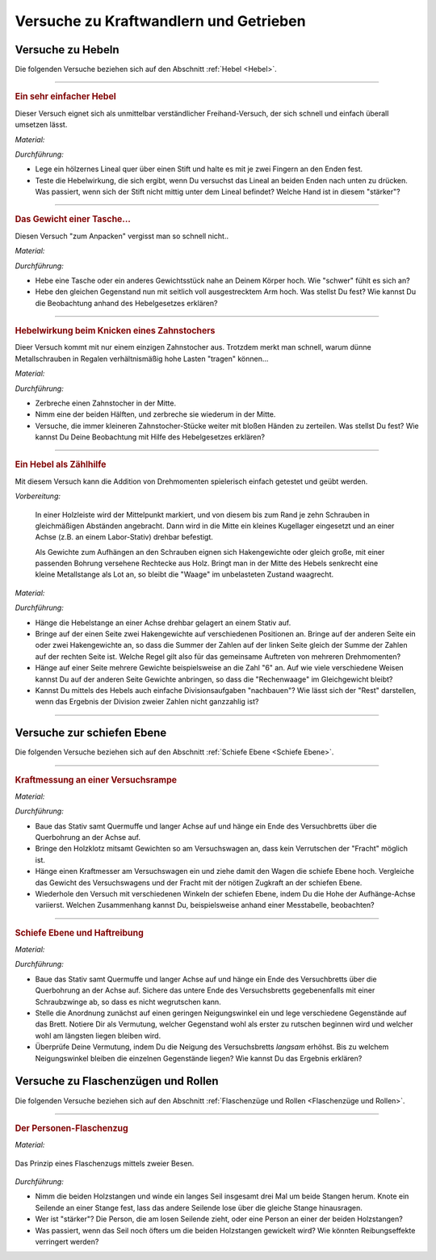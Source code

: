 .. _Versuche zu Kraftwandlern und Getrieben:

Versuche zu Kraftwandlern und Getrieben
=======================================

.. _Versuche zu Hebeln:

Versuche zu Hebeln
------------------

Die folgenden Versuche beziehen sich auf den Abschnitt :ref:`Hebel <Hebel>`.

----

.. _Ein sehr einfacher Hebel:

.. rubric:: Ein sehr einfacher Hebel

Dieser Versuch eignet sich als unmittelbar verständlicher Freihand-Versuch, der
sich schnell und einfach überall umsetzen lässt.

*Material:*

.. hlist::
    :columns: 2

    * Ein Lineal aus Holz oder ein kantiger Stift
    * Ein runder Stift

*Durchführung:*

- Lege ein hölzernes Lineal quer über einen Stift und halte es mit je zwei
  Fingern an den Enden fest.
- Teste die Hebelwirkung, die sich ergibt, wenn Du versuchst das Lineal an
  beiden Enden nach unten zu drücken. Was passiert, wenn sich der Stift nicht
  mittig unter dem Lineal befindet? Welche Hand ist in diesem "stärker"?

----

.. _Das Gewicht einer Tasche:

.. rubric:: Das Gewicht einer Tasche...

Diesen Versuch "zum Anpacken" vergisst man so schnell nicht..

*Material:*

.. hlist::
    :columns: 2

    * Ein (schwerer) Rucksack, ein großes Probegewicht oder ein anderer schwerer
      und gut greifbarer Gegenstand

*Durchführung:*

- Hebe eine Tasche oder ein anderes Gewichtsstück nahe an Deinem Körper hoch.
  Wie "schwer" fühlt es sich an?
- Hebe den gleichen Gegenstand nun mit seitlich voll ausgestrecktem Arm hoch.
  Was stellst Du fest? Wie kannst Du die Beobachtung anhand des Hebelgesetzes
  erklären?

----

.. _Hebelwirkung beim Knicken eines Zahnstochers:

.. rubric:: Hebelwirkung beim Knicken eines Zahnstochers

Dieer Versuch kommt mit nur einem einzigen Zahnstocher aus. Trotzdem merkt man
schnell, warum dünne Metallschrauben in Regalen verhältnismäßig hohe Lasten
"tragen" können...

*Material:*

.. hlist::
    :columns: 2

    * Ein Zahnstocher

*Durchführung:*

- Zerbreche einen Zahnstocher in der Mitte.
- Nimm eine der beiden Hälften, und zerbreche sie wiederum in der Mitte.
- Versuche, die immer kleineren Zahnstocher-Stücke weiter mit bloßen Händen zu
  zerteilen. Was stellst Du fest? Wie kannst Du Deine Beobachtung mit Hilfe des
  Hebelgesetzes erklären?


----

.. rubric:: Ein Hebel als Zählhilfe

Mit diesem Versuch kann die Addition von Drehmomenten spielerisch einfach
getestet und geübt werden.

*Vorbereitung:*

    In einer Holzleiste wird der Mittelpunkt markiert, und von diesem bis zum
    Rand je zehn Schrauben in gleichmäßigen Abständen angebracht. Dann wird
    in die Mitte ein kleines Kugellager eingesetzt und an einer Achse (z.B. an
    einem Labor-Stativ) drehbar befestigt.

    Als Gewichte zum Aufhängen an den Schrauben eignen sich Hakengewichte oder
    gleich große, mit einer passenden Bohrung versehene Rechtecke aus Holz.
    Bringt man in der Mitte des Hebels senkrecht eine kleine Metallstange als
    Lot an, so bleibt die "Waage" im unbelasteten Zustand waagrecht.

*Material:*

.. hlist::
    :columns: 2

    * Eine Hebelstange mit je zehn nummerierten Halterungen für Gewichte
    * Mehrere gleich große Holzplättchen mit Bohrung
    * Stativmaterial

*Durchführung:*

- Hänge die Hebelstange an einer Achse drehbar gelagert an einem Stativ auf.
- Bringe auf der einen Seite zwei Hakengewichte auf verschiedenen Positionen an.
  Bringe auf der anderen Seite ein oder zwei Hakengewichte an, so dass die
  Summer der Zahlen auf der linken Seite gleich der Summe der Zahlen auf der
  rechten Seite ist. Welche Regel gilt also für das gemeinsame Auftreten von
  mehreren Drehmomenten?
- Hänge auf einer Seite mehrere Gewichte beispielsweise an die Zahl "6" an. Auf
  wie viele verschiedene Weisen kannst Du auf der anderen Seite Gewichte
  anbringen, so dass die "Rechenwaage" im Gleichgewicht bleibt?
- Kannst Du mittels des Hebels auch einfache Divisionsaufgaben "nachbauen"? Wie
  lässt sich der "Rest" darstellen, wenn das Ergebnis der Division zweier
  Zahlen nicht ganzzahlig ist?

----


.. _Versuche zur schiefen Ebene:

Versuche zur schiefen Ebene
---------------------------

Die folgenden Versuche beziehen sich auf den Abschnitt :ref:`Schiefe Ebene <Schiefe Ebene>`.

----

.. _Kraftmessung an einer Versuchsrampe:

.. rubric:: Kraftmessung an einer Versuchsrampe

*Material:*

.. hlist::
    :columns: 2

    * 1 Versuchswagen
    * 1 Holzklotz mit Bohrungen
    * Passende Gewichte
    * Stativ mit Quermuffe und langer Achse (4mm)
    * Versuchsbrett "Schiefe-Ebene"
    * Kraftmesser

*Durchführung:*

- Baue das Stativ samt Quermuffe und langer Achse auf und hänge ein Ende des
  Versuchbretts über die Querbohrung an der Achse auf.
- Bringe den Holzklotz mitsamt Gewichten so am Versuchswagen an, dass kein
  Verrutschen der "Fracht" möglich ist.
- Hänge einen Kraftmesser am Versuchswagen ein und ziehe damit den Wagen die
  schiefe Ebene hoch. Vergleiche das Gewicht des Versuchswagens und der Fracht
  mit der nötigen Zugkraft an der schiefen Ebene.
- Wiederhole den Versuch mit verschiedenen Winkeln der schiefen Ebene, indem Du
  die Hohe der Aufhänge-Achse variierst. Welchen Zusammenhang kannst Du,
  beispielsweise anhand einer Messtabelle, beobachten?

----

.. _Schiefe Ebene und Haftreibung:

.. rubric:: Schiefe Ebene und Haftreibung

*Material:*

.. hlist::
    :columns: 2

    * Stativ mit Quermuffe und langer Achse (4mm)
    * Breites Versuchsbrett
    * Schraubzwinge (optional)
    * Mehrere Gegenstände (Stifte, Radiergummi, ...)

*Durchführung:*

- Baue das Stativ samt Quermuffe und langer Achse auf und hänge ein Ende des
  Versuchbretts über die Querbohrung an der Achse auf. Sichere das untere Ende
  des Versuchsbretts gegebenenfalls mit einer Schraubzwinge ab, so dass es nicht
  wegrutschen kann.
- Stelle die Anordnung zunächst auf einen geringen Neigungswinkel ein und lege
  verschiedene Gegenstände auf das Brett. Notiere Dir als Vermutung, welcher
  Gegenstand wohl als erster zu rutschen beginnen wird und welcher wohl am
  längsten liegen bleiben wird.
- Überprüfe Deine Vermutung, indem Du die Neigung des Versuchsbretts *langsam*
  erhöhst. Bis zu welchem Neigungswinkel bleiben die einzelnen Gegenstände
  liegen? Wie kannst Du das Ergebnis erklären?


.. _Versuche zu Flaschenzügen und Rollen:

Versuche zu Flaschenzügen und Rollen
------------------------------------

Die folgenden Versuche beziehen sich auf den Abschnitt :ref:`Flaschenzüge und
Rollen <Flaschenzüge und Rollen>`.

----

.. _Der Personen-Flaschenzug:

.. rubric:: Der Personen-Flaschenzug

*Material:*

.. hlist::
    :columns: 2

    * Zwei runde, stabile Holzstangen (z.B. Besenstile)
    * Ein ca. :math:`\unit[4]{m}` langes, zugfestes Seil

.. figure:: ../../pics/mechanik/kraftwandler-und-getriebe/stangen-flaschenzug.png
    :width: 60%
    :align: center
    :name: fig-stangen-flaschenzug
    :alt:  fig-stangen-flaschenzug

    Das Prinzip eines Flaschenzugs mittels zweier Besen.

    .. only:: html

        :download:`SVG: Stangen-Flaschenzug
        <../../pics/mechanik/kraftwandler-und-getriebe/stangen-flaschenzug.svg>`

*Durchführung:*

- Nimm die beiden Holzstangen und winde ein langes Seil insgesamt drei Mal um
  beide Stangen herum. Knote ein Seilende an einer Stange fest, lass das andere
  Seilende lose über die gleiche Stange hinausragen.
- Wer ist "stärker"? Die Person, die am losen Seilende zieht, oder eine Person
  an einer der beiden Holzstangen?
- Was passiert, wenn das Seil noch öfters um die beiden Holzstangen gewickelt
  wird? Wie könnten Reibungseffekte verringert werden?

.. raw:: latex

    \rule{\linewidth}{0.5pt}

.. raw:: html

    <hr/>

.. only:: html

    :ref:`Zurück zum Skript <Kraftwandler und Getriebe>`

..  zahnrad-wellrad-kurbel.rst

